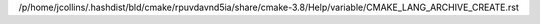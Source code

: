 /p/home/jcollins/.hashdist/bld/cmake/rpuvdavnd5ia/share/cmake-3.8/Help/variable/CMAKE_LANG_ARCHIVE_CREATE.rst